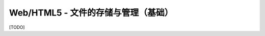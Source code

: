 =======================================
Web/HTML5 - 文件的存储与管理（基础）
=======================================

[TODO]
